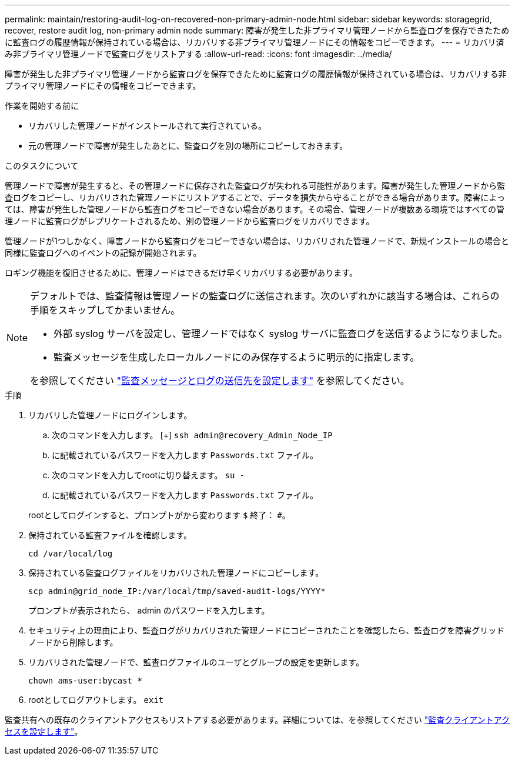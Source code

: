 ---
permalink: maintain/restoring-audit-log-on-recovered-non-primary-admin-node.html 
sidebar: sidebar 
keywords: storagegrid, recover, restore audit log, non-primary admin node 
summary: 障害が発生した非プライマリ管理ノードから監査ログを保存できたために監査ログの履歴情報が保持されている場合は、リカバリする非プライマリ管理ノードにその情報をコピーできます。 
---
= リカバリ済み非プライマリ管理ノードで監査ログをリストアする
:allow-uri-read: 
:icons: font
:imagesdir: ../media/


[role="lead"]
障害が発生した非プライマリ管理ノードから監査ログを保存できたために監査ログの履歴情報が保持されている場合は、リカバリする非プライマリ管理ノードにその情報をコピーできます。

.作業を開始する前に
* リカバリした管理ノードがインストールされて実行されている。
* 元の管理ノードで障害が発生したあとに、監査ログを別の場所にコピーしておきます。


.このタスクについて
管理ノードで障害が発生すると、その管理ノードに保存された監査ログが失われる可能性があります。障害が発生した管理ノードから監査ログをコピーし、リカバリされた管理ノードにリストアすることで、データを損失から守ることができる場合があります。障害によっては、障害が発生した管理ノードから監査ログをコピーできない場合があります。その場合、管理ノードが複数ある環境ではすべての管理ノードに監査ログがレプリケートされるため、別の管理ノードから監査ログをリカバリできます。

管理ノードが1つしかなく、障害ノードから監査ログをコピーできない場合は、リカバリされた管理ノードで、新規インストールの場合と同様に監査ログへのイベントの記録が開始されます。

ロギング機能を復旧させるために、管理ノードはできるだけ早くリカバリする必要があります。

[NOTE]
====
デフォルトでは、監査情報は管理ノードの監査ログに送信されます。次のいずれかに該当する場合は、これらの手順をスキップしてかまいません。

* 外部 syslog サーバを設定し、管理ノードではなく syslog サーバに監査ログを送信するようになりました。
* 監査メッセージを生成したローカルノードにのみ保存するように明示的に指定します。


を参照してください link:../monitor/configure-audit-messages.html["監査メッセージとログの送信先を設定します"] を参照してください。

====
.手順
. リカバリした管理ノードにログインします。
+
.. 次のコマンドを入力します。
[+]
`ssh admin@recovery_Admin_Node_IP`
.. に記載されているパスワードを入力します `Passwords.txt` ファイル。
.. 次のコマンドを入力してrootに切り替えます。 `su -`
.. に記載されているパスワードを入力します `Passwords.txt` ファイル。


+
rootとしてログインすると、プロンプトがから変わります `$` 終了： `#`。

. 保持されている監査ファイルを確認します。
+
`cd /var/local/log`

. 保持されている監査ログファイルをリカバリされた管理ノードにコピーします。
+
`scp admin@grid_node_IP:/var/local/tmp/saved-audit-logs/YYYY*`

+
プロンプトが表示されたら、 admin のパスワードを入力します。

. セキュリティ上の理由により、監査ログがリカバリされた管理ノードにコピーされたことを確認したら、監査ログを障害グリッドノードから削除します。
. リカバリされた管理ノードで、監査ログファイルのユーザとグループの設定を更新します。
+
`chown ams-user:bycast *`

. rootとしてログアウトします。 `exit`


監査共有への既存のクライアントアクセスもリストアする必要があります。詳細については、を参照してください link:../admin/configuring-audit-client-access.html["監査クライアントアクセスを設定します"]。
